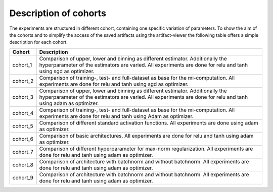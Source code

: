 **********************
Description of cohorts
**********************

The experiments are structured in different cohort, containing one specific variation of parameters.
To show the aim of the cohorts and to simplify the access of the saved artifacts using the artifact-viewer
the following table offers a simple description for each cohort. 


+------------+-----------------------------------------------------------------------------------+
| Cohort     | Description                                                                       |
+============+===================================================================================+
| cohort_1   | Comparison of upper, lower and binning as different estimator.                    |  
|            | Additionally the hyperparameter of the estimators are varied.                     |
|            | All experiments are done for relu and tanh using sgd as optimizer.                |
+------------+-----------------------------------------------------------------------------------+
| cohort_2   | Comparison of training-, test- and full-dataset as base for the mi-computation.   |
|            | All experiments are done for relu and tanh using sgd as optimizer.                |
+------------+-----------------------------------------------------------------------------------+
| cohort_3   | Comparison of upper, lower and binning as different estimator.                    |
|            | Additionally the hyperparameter of the estimators are varied.                     |
|            | All experiments are done for relu and tanh using adam as optimizer.               |
+------------+-----------------------------------------------------------------------------------+
| cohort_4   | Comparison of training-, test- and full-dataset as base for the mi-computation.   |
|            | All experiments are done for relu and tanh using Adam as optimizer.               |
+------------+-----------------------------------------------------------------------------------+
| cohort_5   | Comparison of different standard activation functions.                            |
|            | All experiments are done using adam as optimizer.                                 |
+------------+-----------------------------------------------------------------------------------+
| cohort_6   | Comparison of basic architectures.                                                |
|            | All experiments are done for relu and tanh using adam as optimizer.               |
+------------+-----------------------------------------------------------------------------------+
| cohort_7   | Comparison of different hyperparameter for max-norm regularization.               |
|            | All experiments are done for relu and tanh using adam as optimizer.               |
+------------+-----------------------------------------------------------------------------------+
| cohort_8   | Comparison of architecture with batchnorm and without batchnorm.                  |
|            | All experiments are done for relu and tanh using adam as optimizer.               |
+------------+-----------------------------------------------------------------------------------+
| cohort_9   | Comparison of architecture with batchnorm and without batchnorm.                  |
|            | All experiments are done for relu and tanh using adam as optimizer.               |
+------------+-----------------------------------------------------------------------------------+


